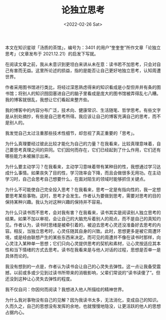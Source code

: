 #+TITLE: 论独立思考
#+DATE: <2022-02-26 Sat>
#+HUGO_TAGS: 自己 他山之石 独立思考 阅读

本文在知识星球「汤质的茶馆」，编号为：3401 的用户“奎奎奎”所作文章「论独立思考」（文章发布于 2021.12.21）的启发下写就。

在阅读文章之前，我从未意识到更坦白来讲从未在意：读书若不加思考，只会对自己有害而无益。这里所论述的损益，指的是能否让自己更好地独立思考，认知周遭世界。

作者采用图书馆进行类比，将经过深思熟虑得来的知识看成是小型但井井有条的图书馆；将别人的知识囫囵塞进自己的脑子里看成是庞大的图书馆被弄得乱七八糟。我的博客就很乱，我想让它们看起来整齐些。

我的博客中的内容分布广泛，技术向、健康常识、生活随笔、哲学思考。有些文字是从别处摘抄，有些是自己思考所得。我应该让自己的博客充满自己的思考，而不是别人的。

我发觉自己太过注重那些技术性细节，却忽视了真正重要的「思考」。

为什么真理要经过彼此比较才能化为自己的力量？在我看来，比较真理意味着，自己要思考真理之间的异同。它们因何而存在，它们已经起到了什么作用，它们还有哪些能力未被展示出来。

为什么要主动学习？在我看来，主动学习意味着带有某种目的性，我想通过学习达成什么事情。如果丧失了目的性，学习效率会下降，而且会做很多无用功。在主动学习时，自己会思考自己想要什么，在面对陌生的领域时能够抓住关键点。

为什么不可能使自己完全投入思考？在我看来，思考一定是有指向性的，我一定想要思考某些事物。这时，思考才会发生。作者认为要做到思考，需要对思考的目的保持某种兴趣。我认为对这种兴趣的保持并不容易。

为什么只读书而不思考，会对我有害？在我看来，读书其实是阅读别人独立思考的结果。如果不加以审视，会让自己的大脑充斥着别人的观点，而不是自己的真知灼见。作者认为，读书时思绪是被牵引着的，被迫去思考心灵还没准备好去思考的内容。相反，当独立思考时，心灵任随其自身的兴致。此时，思想更多是被它周遭环境，或是经由联想产生的某些东西来决定。而可见的周遭并不像在读书时那样，向心灵注入某种单一思想；它们只向心灵提供思考的契机和素材，让心灵按适应其本性和当下情绪的方式去思考。读书在我看来是与他人对话的过程，思想是否单一是具体而论的。

我没有想到的一点是，作者认为读书会让自己的心灵失去弹性。这一点让我备受震撼，以前或多或少见到过读书所带来的消极影响，父辈们常说的“读书读傻了”。但还没到这种让心灵失去弹性的程度。

我不仅自问：你因何而阅读？我想进入他人所描绘的精神世界。

为什么我对事物没有自己的见解？因为我读书太多，无法消化，变成自己的知识。久而久之，自己的思想没有发挥的余地，也就慢慢地隐没，让更活跃的他人的思想占据内心。
